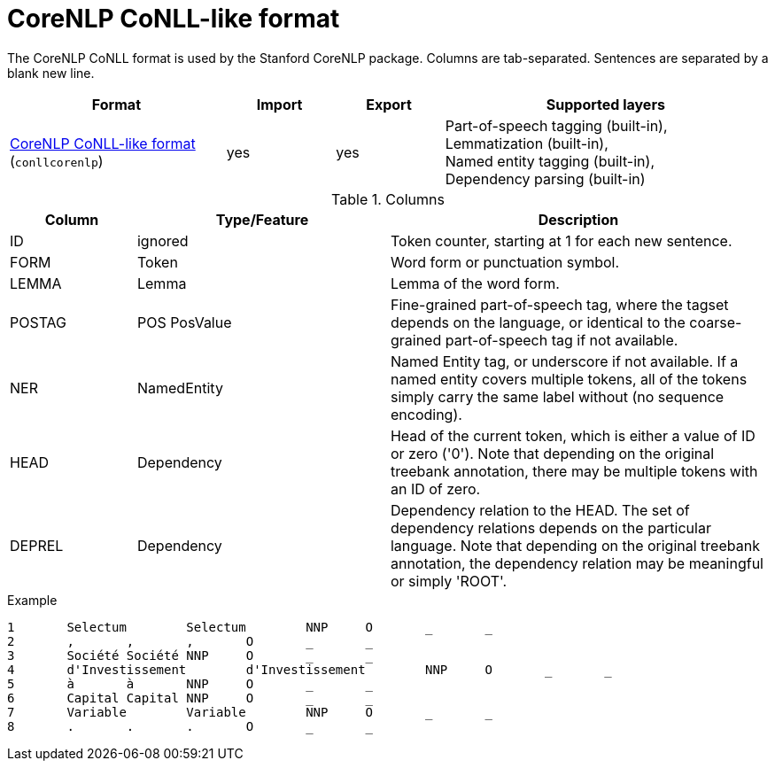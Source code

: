 // Licensed to the Technische Universität Darmstadt under one
// or more contributor license agreements.  See the NOTICE file
// distributed with this work for additional information
// regarding copyright ownership.  The Technische Universität Darmstadt 
// licenses this file to you under the Apache License, Version 2.0 (the
// "License"); you may not use this file except in compliance
// with the License.
//  
// http://www.apache.org/licenses/LICENSE-2.0
// 
// Unless required by applicable law or agreed to in writing, software
// distributed under the License is distributed on an "AS IS" BASIS,
// WITHOUT WARRANTIES OR CONDITIONS OF ANY KIND, either express or implied.
// See the License for the specific language governing permissions and
// limitations under the License.

[[sect_formats_conllcorenlp]]
= CoreNLP CoNLL-like format

The CoreNLP CoNLL format is used by the Stanford CoreNLP package. Columns are tab-separated. 
Sentences are separated by a blank new line.

[cols="2,1,1,3"]
|====
| Format | Import | Export | Supported layers

| link:https://nlp.stanford.edu/nlp/javadoc/javanlp/edu/stanford/nlp/pipeline/CoNLLOutputter.html[CoreNLP CoNLL-like format] (`conllcorenlp`)
| yes
| yes
| Part-of-speech tagging (built-in), +
  Lemmatization (built-in), +
  Named entity tagging (built-in), +
  Dependency parsing (built-in)
|====

.Columns
[cols="1,2,3", options="header"]
|====
| Column  | Type/Feature | Description

| ID
| ignored
| Token counter, starting at 1 for each new sentence.

| FORM
| Token 
| Word form or punctuation symbol.

| LEMMA
| Lemma
| Lemma of the word form.

| POSTAG
| POS PosValue 
| Fine-grained part-of-speech tag, where the tagset depends on the language, or identical to the coarse-grained part-of-speech tag if not available.

| NER
| NamedEntity
| Named Entity tag, or underscore if not available. If a named entity covers multiple tokens, all
of the tokens simply carry the same label without (no sequence encoding).

| HEAD    
| Dependency 
| Head of the current token, which is either a value of ID or zero ('0'). Note that depending on the original treebank annotation, there may be multiple tokens with an ID of zero.

| DEPREL  
| Dependency 
| Dependency relation to the HEAD. The set of dependency relations depends on the particular language. Note that depending on the original treebank annotation, the dependency relation may be meaningful or simply 'ROOT'.
|====

.Example
[source,text,tabsize=0]
----
1	Selectum	Selectum	NNP	O	_	_
2	,	,	,	O	_	_
3	Société	Société	NNP	O	_	_
4	d'Investissement	d'Investissement	NNP	O	_	_
5	à	à	NNP	O	_	_
6	Capital	Capital	NNP	O	_	_
7	Variable	Variable	NNP	O	_	_
8	.	.	.	O	_	_
----
